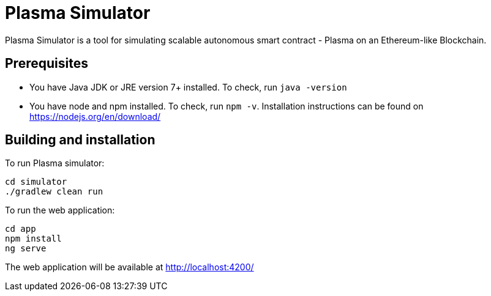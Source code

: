 = Plasma Simulator

Plasma Simulator is a tool for simulating scalable autonomous smart contract - Plasma on an Ethereum-like Blockchain.

== Prerequisites
- You have Java JDK or JRE version 7+ installed. To check, run `java -version`
- You have node and npm installed. To check, run `npm -v`. Installation instructions
can be found on https://nodejs.org/en/download/

== Building and installation

To run Plasma simulator:
```
cd simulator
./gradlew clean run
```

To run the web application:
```
cd app
npm install
ng serve
```

The web application will be available at http://localhost:4200/